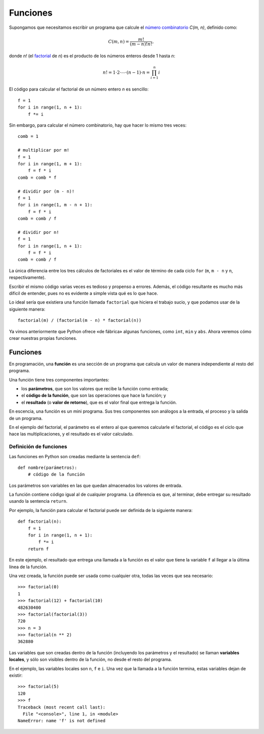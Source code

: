 Funciones
=========
Supongamos que necesitamos escribir un programa
que calcule el `número combinatorio`_ `C(m, n)`,
definido como:

.. math::

    C(m, n) = \frac{m!}{(m - n)! n!},

donde `n!` (el factorial_ de `n`)
es el producto de los números enteros desde 1 hasta `n`:

.. math::

    n! = 1\cdot 2\cdot\cdots\cdot(n - 1)\cdot n = \prod_{i=1}^n i

.. _número combinatorio: http://es.wikipedia.org/wiki/Número_combinatorio
.. _factorial: http://es.wikipedia.org/wiki/Factorial

El código para calcular el factorial de un número entero `n`
es sencillo::

    f = 1
    for i in range(1, n + 1):
        f *= i

Sin embargo,
para calcular el número combinatorio,
hay que hacer lo mismo tres veces::

    comb = 1

    # multiplicar por m!
    f = 1
    for i in range(1, m + 1):
        f = f * i
    comb = comb * f

    # dividir por (m - n)!
    f = 1
    for i in range(1, m - n + 1):
        f = f * i
    comb = comb / f

    # dividir por n!
    f = 1
    for i in range(1, n + 1):
        f = f * i
    comb = comb / f

La única diferencia entre los tres cálculos de factoriales
es el valor de término de cada ciclo ``for``
(``m``, ``m - n`` y ``n``, respectivamente).

Escribir el mismo código varias veces es tedioso y propenso a errores.
Además, el código resultante es mucho más dificil de entender,
pues no es evidente a simple vista qué es lo que hace.

Lo ideal sería que existiera una función llamada ``factorial``
que hiciera el trabajo sucio, y que podamos usar de la siguiente manera::

    factorial(m) / (factorial(m - n) * factorial(n))

Ya vimos anteriormente que Python ofrece «de fábrica»
algunas funciones, como ``int``, ``min`` y ``abs``.
Ahora veremos cómo crear nuestras propias funciones.

Funciones
---------
.. index:: función

En programación,
una **función** es una sección de un programa
que calcula un valor
de manera independiente al resto del programa.

.. index:: parámetro (de una función), resultado (de una función), valor de retorno

Una función tiene tres componentes importantes:

* los **parámetros**,
  que son los valores que recibe la función como entrada;
* el **código de la función**,
  que son las operaciones que hace la función; y
* el **resultado** (o **valor de retorno**),
  que es el valor final que entrega la función.

En escencia, una función es un mini programa.
Sus tres componentes son análogos a
la entrada, el proceso y la salida de un programa.

En el ejemplo del factorial,
el parámetro es el entero al que queremos calcularle el factorial,
el código es el ciclo que hace las multiplicaciones,
y el resultado es el valor calculado.

Definición de funciones
~~~~~~~~~~~~~~~~~~~~~~~
Las funciones en Python son creadas mediante la sentencia ``def``::

    def nombre(parámetros):
        # código de la función

Los parámetros son variables
en las que quedan almacenados los valores de entrada.

La función contiene código igual al de cualquier programa.
La diferencia es que, al terminar,
debe entregar su resultado
usando la sentencia ``return``.

Por ejemplo,
la función para calcular el factorial
puede ser definida de la siguiente manera::

    def factorial(n):
        f = 1
        for i in range(1, n + 1):
            f *= i
        return f

En este ejemplo,
el resultado que entrega una llamada a la función
es el valor que tiene la variable ``f``
al llegar a la última línea de la función.

Una vez creada,
la función puede ser usada como cualquier otra,
todas las veces que sea necesario::

    >>> factorial(0)
    1
    >>> factorial(12) + factorial(10)
    482630400
    >>> factorial(factorial(3))
    720
    >>> n = 3
    >>> factorial(n ** 2)
    362880

Las variables que son creadas dentro de la función
(incluyendo los parámetros y el resultado)
se llaman **variables locales**,
y sólo son visibles dentro de la función,
no desde el resto del programa.

En el ejemplo, las variables locales son ``n``, ``f`` e ``i``.
Una vez que la llamada a la función termina,
estas variables dejan de existir::

    >>> factorial(5)
    120
    >>> f
    Traceback (most recent call last):
      File "<console>", line 1, in <module>
    NameError: name 'f' is not defined


.. El programa completo para calcular el número combinatorio `C(m, n)`
.. sería el siguiente:
.. 
.. .. literalinclude:: programas/comb-con-funcion.f95
.. 
.. En este programa,
.. han sido definidas dos funciones:
.. 
.. * ``factorial`` recibe como parámetro un entero ``p``
..   y entrega como resultado un entero ``f``.
..   Además , tiene una tercera variable local ``i``.
.. * ``comb`` recibe como parámetros dos enteros, ``m`` y ``n``,
..   y entrega como resultado un entero ``c``.
.. 
.. Note que, gracias al uso de las funciones,
.. el código del programa ahora tiene sólo tres líneas.
.. 
.. 
.. Llamadas a funciones
.. ~~~~~~~~~~~~~~~~~~~~
.. .. index:: llamada a función
.. 
.. La operación de usar una función para obtener un valor
.. se denomina **llamar a la función**.
.. Se representa pasando los parámetros entre paréntesis
.. a continuación del nombre de la función::
.. 
..     comb(5, 2)
.. 
.. Ya que la llamada entrega un valor como resultado,
.. puede ser usada en cualquier parte de un programa
.. en la que pueda ir una expresión::
.. 
..     print *, factorial(5)
..     x = factorial(10)
..     y = 2 * factorial(3)
..     z = factorial(2 * x) + factorial(factorial(4))
.. 
.. Todas las siguientes llamadas tienen errores
.. o están usadas en el contexto equivocado::
.. 
..     read *, factorial(x)    ! read requiere variable, no expresión
..     x = factorial(2, 3)     ! factorial tiene un parámetro, no dos
..     x = factorial('perro')  ! el parámetro debe ser entero, no string
..     x = trim(factorial(5))  ! el resultado es entero, no string
..     factorial(x)            ! llamadas no son sentencias
.. 
.. Subrutinas
.. ----------
.. .. index:: subrutina
.. 
.. Una **subrutina** es una sección de un programa
.. que realiza varias sentencias
.. de manera independiente al resto del programa.
.. La diferencia con las funciones
.. es que las subrutinas no entregan ningún valor como resultado.
.. 
.. Las subrutinas son útiles
.. para agrupar secuencias de sentencias
.. que deben ser ejecutadas en conjunto.
.. Usar subrutinas suele hacer
.. que los programas sean más fáciles de leer.
.. 
.. Definición de subrutinas
.. ~~~~~~~~~~~~~~~~~~~~~~~~
.. Al igual que las funciones,
.. las subrutinas deben ser definidas
.. en la sección ``contains`` del programa.
.. 
.. La sintaxis para definir una subrutina es::
.. 
..     subroutine nombre(parámetros)
..         ! declaración de variables locales
.. 
..         ! código de la función
..     end subroutine nombre
.. 
.. Por ejemplo,
.. podemos definir una subrutina que pida al usuario
.. llenar los elementos de un arreglo::
.. 
..     subroutine leer_datos(nr_datos):
..         integer :: nr_datos, i
.. 
..         print *, 'Ingrese', nr_datos, 'datos'
..         do i = 1, nr_datos
..             read *, datos(i)
..         end do
..     end subroutine leer_datos
.. 
.. La subrutina guarda los valores
.. en un arreglo llamado ``datos``,
.. que debe haber sido declarado en el programa.
.. La subrutina recibe como parámetro
.. la cantidad de elementos del arreglo que serán llenadas.
.. 
.. Llamadas a subrutinas
.. ~~~~~~~~~~~~~~~~~~~~~
.. .. index:: llamada a subrutina, call
.. 
.. Al igual que las funciones,
.. las subrutinas son llamadas
.. pasando los parámetros entre paréntesis
.. a continuación del nombre.
.. 
.. A diferencia de las funciones,
.. las subrutinas no pueden ser usadas en una expresión,
.. ya que no entregan un resultado.
.. 
.. La manera de llamar una subrutina en un programa
.. es usando la sentencia **call** (en inglés: «llamar»).
.. Por ejemplo,
.. para usar la subrutina ``llenar_datos``,
.. debe ser llamada de la siguiente manera::
.. 
..     call llenar_datos(10)
.. 
.. En el siguiente programa usamos la subrutina ``llenar_datos``
.. para leer los valores, y además definimos otra subrutina
.. llamada ``mostrar_datos`` que imprime los valores del arreglo.
.. El programa como tal tiene tres líneas,
.. que describen exactamente lo que hace:
.. lee los datos a un arreglo, lo eleva al cuadrado y lo muestra en la pantalla.
.. 
.. .. literalinclude:: programas/cuadrado-arreglo.f95
.. 
.. .. include:: disqus.rst
.. 
